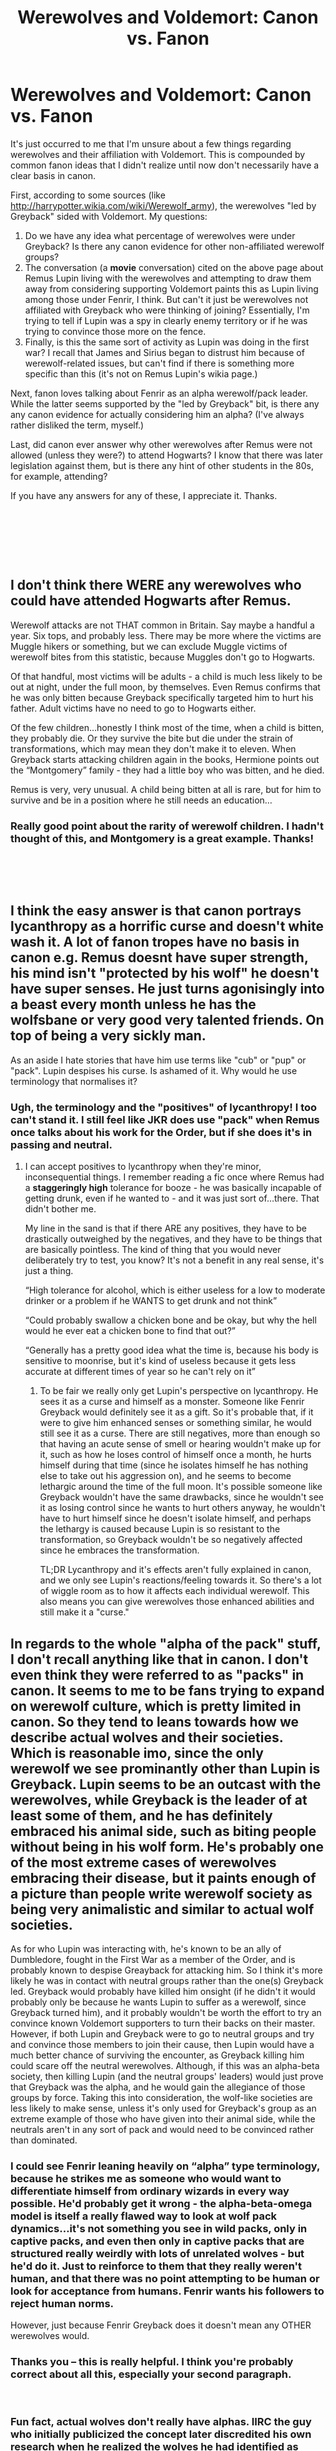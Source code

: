 #+TITLE: Werewolves and Voldemort: Canon vs. Fanon

* Werewolves and Voldemort: Canon vs. Fanon
:PROPERTIES:
:Score: 10
:DateUnix: 1544147847.0
:DateShort: 2018-Dec-07
:FlairText: Discussion
:END:
It's just occurred to me that I'm unsure about a few things regarding werewolves and their affiliation with Voldemort. This is compounded by common fanon ideas that I didn't realize until now don't necessarily have a clear basis in canon.

First, according to some sources (like [[http://harrypotter.wikia.com/wiki/Werewolf_army]]), the werewolves "led by Greyback" sided with Voldemort. My questions:

1. Do we have any idea what percentage of werewolves were under Greyback? Is there any canon evidence for other non-affiliated werewolf groups?
2. The conversation (a *movie* conversation) cited on the above page about Remus Lupin living with the werewolves and attempting to draw them away from considering supporting Voldemort paints this as Lupin living among those under Fenrir, I think. But can't it just be werewolves not affiliated with Greyback who were thinking of joining? Essentially, I'm trying to tell if Lupin was a spy in clearly enemy territory or if he was trying to convince those more on the fence.
3. Finally, is this the same sort of activity as Lupin was doing in the first war? I recall that James and Sirius began to distrust him because of werewolf-related issues, but can't find if there is something more specific than this (it's not on Remus Lupin's wikia page.)

Next, fanon loves talking about Fenrir as an alpha werewolf/pack leader. While the latter seems supported by the "led by Greyback" bit, is there any any canon evidence for actually considering him an alpha? (I've always rather disliked the term, myself.)

Last, did canon ever answer why other werewolves after Remus were not allowed (unless they were?) to attend Hogwarts? I know that there was later legislation against them, but is there any hint of other students in the 80s, for example, attending?

If you have any answers for any of these, I appreciate it. Thanks.

​

​

​


** I don't think there WERE any werewolves who could have attended Hogwarts after Remus.

Werewolf attacks are not THAT common in Britain. Say maybe a handful a year. Six tops, and probably less. There may be more where the victims are Muggle hikers or something, but we can exclude Muggle victims of werewolf bites from this statistic, because Muggles don't go to Hogwarts.

Of that handful, most victims will be adults - a child is much less likely to be out at night, under the full moon, by themselves. Even Remus confirms that he was only bitten because Greyback specifically targeted him to hurt his father. Adult victims have no need to go to Hogwarts either.

Of the few children...honestly I think most of the time, when a child is bitten, they probably die. Or they survive the bite but die under the strain of transformations, which may mean they don't make it to eleven. When Greyback starts attacking children again in the books, Hermione points out the “Montgomery” family - they had a little boy who was bitten, and he died.

Remus is very, very unusual. A child being bitten at all is rare, but for him to survive and be in a position where he still needs an education...
:PROPERTIES:
:Author: AlamutJones
:Score: 19
:DateUnix: 1544154302.0
:DateShort: 2018-Dec-07
:END:

*** Really good point about the rarity of werewolf children. I hadn't thought of this, and Montgomery is a great example. Thanks!

​

​
:PROPERTIES:
:Score: 1
:DateUnix: 1544278164.0
:DateShort: 2018-Dec-08
:END:


** I think the easy answer is that canon portrays lycanthropy as a horrific curse and doesn't white wash it. A lot of fanon tropes have no basis in canon e.g. Remus doesnt have super strength, his mind isn't "protected by his wolf" he doesn't have super senses. He just turns agonisingly into a beast every month unless he has the wolfsbane or very good very talented friends. On top of being a very sickly man.

As an aside I hate stories that have him use terms like "cub" or "pup" or "pack". Lupin despises his curse. Is ashamed of it. Why would he use terminology that normalises it?
:PROPERTIES:
:Author: monkeyepoxy
:Score: 4
:DateUnix: 1544268180.0
:DateShort: 2018-Dec-08
:END:

*** Ugh, the terminology and the "positives" of lycanthropy! I too can't stand it. I still feel like JKR does use "pack" when Remus once talks about his work for the Order, but if she does it's in passing and neutral.
:PROPERTIES:
:Score: 3
:DateUnix: 1544278092.0
:DateShort: 2018-Dec-08
:END:

**** I can accept positives to lycanthropy when they're minor, inconsequential things. I remember reading a fic once where Remus had a *staggeringly high* tolerance for booze - he was basically incapable of getting drunk, even if he wanted to - and it was just sort of...there. That didn't bother me.

My line in the sand is that if there ARE any positives, they have to be drastically outweighed by the negatives, and they have to be things that are basically pointless. The kind of thing that you would never deliberately try to test, you know? It's not a benefit in any real sense, it's just a thing.

“High tolerance for alcohol, which is either useless for a low to moderate drinker or a problem if he WANTS to get drunk and not think”

“Could probably swallow a chicken bone and be okay, but why the hell would he ever eat a chicken bone to find that out?”

“Generally has a pretty good idea what the time is, because his body is sensitive to moonrise, but it's kind of useless because it gets less accurate at different times of year so he can't rely on it”
:PROPERTIES:
:Author: AlamutJones
:Score: 5
:DateUnix: 1544280101.0
:DateShort: 2018-Dec-08
:END:

***** To be fair we really only get Lupin's perspective on lycanthropy. He sees it as a curse and himself as a monster. Someone like Fenrir Greyback would definitely see it as a gift. So it's probable that, if it were to give him enhanced senses or something similar, he would still see it as a curse. There are still negatives, more than enough so that having an acute sense of smell or hearing wouldn't make up for it, such as how he loses control of himself once a month, he hurts himself during that time (since he isolates himself he has nothing else to take out his aggression on), and he seems to become lethargic around the time of the full moon. It's possible someone like Greyback wouldn't have the same drawbacks, since he wouldn't see it as losing control since he wants to hurt others anyway, he wouldn't have to hurt himself since he doesn't isolate himself, and perhaps the lethargy is caused because Lupin is so resistant to the transformation, so Greyback wouldn't be so negatively affected since he embraces the transformation.

TL;DR Lycanthropy and it's effects aren't fully explained in canon, and we only see Lupin's reactions/feeling towards it. So there's a lot of wiggle room as to how it affects each individual werewolf. This also means you can give werewolves those enhanced abilities and still make it a "curse."
:PROPERTIES:
:Author: darkpothead
:Score: 2
:DateUnix: 1544304773.0
:DateShort: 2018-Dec-09
:END:


** In regards to the whole "alpha of the pack" stuff, I don't recall anything like that in canon. I don't even think they were referred to as "packs" in canon. It seems to me to be fans trying to expand on werewolf culture, which is pretty limited in canon. So they tend to leans towards how we describe actual wolves and their societies. Which is reasonable imo, since the only werewolf we see prominantly other than Lupin is Greyback. Lupin seems to be an outcast with the werewolves, while Greyback is the leader of at least some of them, and he has definitely embraced his animal side, such as biting people without being in his wolf form. He's probably one of the most extreme cases of werewolves embracing their disease, but it paints enough of a picture than people write werewolf society as being very animalistic and similar to actual wolf societies.

As for who Lupin was interacting with, he's known to be an ally of Dumbledore, fought in the First War as a member of the Order, and is probably known to despise Greayback for attacking him. So I think it's more likely he was in contact with neutral groups rather than the one(s) Greyback led. Greyback would probably have killed him onsight (if he didn't it would probably only be because he wants Lupin to suffer as a werewolf, since Greyback turned him), and it probably wouldn't be worth the effort to try an convince known Voldemort supporters to turn their backs on their master. However, if both Lupin and Greyback were to go to neutral groups and try and convince those members to join their cause, then Lupin would have a much better chance of surviving the encounter, as Greyback killing him could scare off the neutral werewolves. Although, if this was an alpha-beta society, then killing Lupin (and the neutral groups' leaders) would just prove that Greyback was the alpha, and he would gain the allegiance of those groups by force. Taking this into consideration, the wolf-like societies are less likely to make sense, unless it's only used for Greyback's group as an extreme example of those who have given into their animal side, while the neutrals aren't in any sort of pack and would need to be convinced rather than dominated.
:PROPERTIES:
:Author: darkpothead
:Score: 2
:DateUnix: 1544245811.0
:DateShort: 2018-Dec-08
:END:

*** I could see *Fenrir* leaning heavily on “alpha” type terminology, because he strikes me as someone who would want to differentiate himself from ordinary wizards in every way possible. He'd probably get it wrong - the alpha-beta-omega model is itself a really flawed way to look at wolf pack dynamics...it's not something you see in wild packs, only in captive packs, and even then only in captive packs that are structured really weirdly with lots of unrelated wolves - but he'd do it. Just to reinforce to them that they really weren't human, and that there was no point attempting to be human or look for acceptance from humans. Fenrir *wants* his followers to reject human norms.

However, just because Fenrir Greyback does it doesn't mean any OTHER werewolves would.
:PROPERTIES:
:Author: AlamutJones
:Score: 2
:DateUnix: 1544278754.0
:DateShort: 2018-Dec-08
:END:


*** Thanks you -- this is really helpful. I think you're probably correct about all this, especially your second paragraph.

​
:PROPERTIES:
:Score: 1
:DateUnix: 1544278239.0
:DateShort: 2018-Dec-08
:END:


*** Fun fact, actual wolves don't really have alphas. IIRC the guy who initially publicized the concept later discredited his own research when he realized the wolves he had identified as alphas were actually just parents being given seniority due to being parents.

Unfortunately, by that time it was already too late since people had heavily romanticized the idea of strong manly alpha wolves and didn't really care about scientific accuracy.
:PROPERTIES:
:Author: Hellothere_1
:Score: 1
:DateUnix: 1544303250.0
:DateShort: 2018-Dec-09
:END:


** I don't think we have a percentage of werewolves under Greyback. It is implied though, that the majority of them live secludedly in so called packs, I'm guessing because they cannot find a place in wizarding community much like Remus, who somehow persisted, meaning they were not on the wizarding side.

I'm pretty sure the part where his job was to try and bring werewolves to their side was also in the books, it was never elaborated on though so I guess it could be explained either way. However, one would think that Greyback might know some things about him and distrust him, since he made the conscious choice to bite Remus as a retaliation towards his father, so I personally do not think he was a spy in their midst.

I believe it was mentioned that he had a similar job in the first war but I'm not sure. The fact that he was mistrusted and, as somebody pointed out, distanced from his friends in the Order of the Phoenix (he was standing further away from James and Sirius in a group photo and might not have been able to contact James and Lily since he did not know who their secret keepter was) is something I'm very sore with, but a reason was never mentioned. Personally I suspect that he was more seen as a werewolf than a man even by those he claimed to have made him happier than ever in his life, a fun adventure to play with as kids and to be distrusted as an adult.

I'm not sure the term alpha has ever come up in the books, but it did seem like Greyback was the one werewolf who was in contact with Voldemort and the Death Eaters, so it might be deduced that he was at least their leader and spokesperson in the cooperation with Voldemort.

I wonder myself why Remus seemed to have been the only werewolf to ever attend Hogwarts, maybe Dumbledore was only aware of him by accident because his father worked at the ministry and his case was more well known than others? It is said that after his death werewolves have gotten more rights, but I wonder whether that led to more werewolf children being allowed to attend school?

The whole discrimination against werewolves seems rather out of proportion in my eyes, as stated in Fantastic Beasts, even merpeople were invited to conferences of the ministry, and also centaurs, and in earlier cases, trolls and fairies, but werewolves were never considered "beings" but rather have always had the status between beings and beasts, even though for about 29 days every month they were just normal humans and all of them were born into normal human families...
:PROPERTIES:
:Author: nukumiyuki
:Score: 1
:DateUnix: 1545344228.0
:DateShort: 2018-Dec-21
:END:
